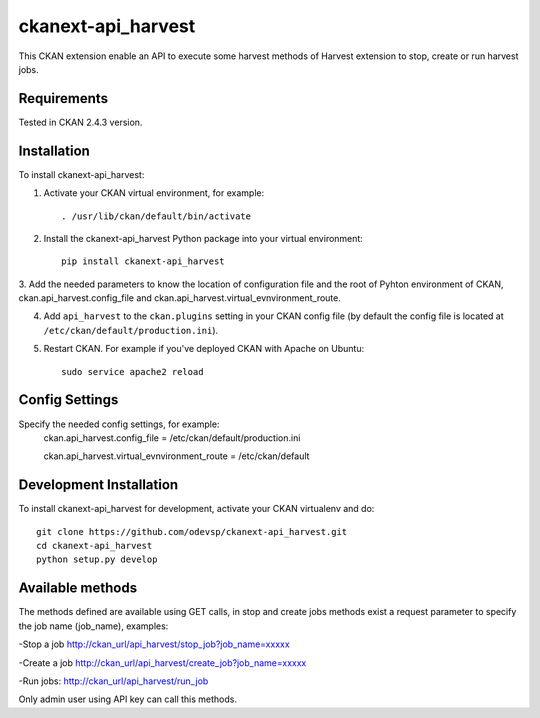=============
ckanext-api_harvest
=============

.. Put a description of your extension here:
   What does it do? What features does it have?
   Consider including some screenshots or embedding a video!
This CKAN extension enable an API to execute some harvest methods of Harvest 
extension to stop, create or run harvest jobs.


------------
Requirements
------------

Tested in CKAN 2.4.3 version.


------------
Installation
------------

.. Add any additional install steps to the list below.
   For example installing any non-Python dependencies or adding any required
   config settings.

To install ckanext-api_harvest:

1. Activate your CKAN virtual environment, for example::

     . /usr/lib/ckan/default/bin/activate

2. Install the ckanext-api_harvest Python package into your virtual environment::

     pip install ckanext-api_harvest

3. Add the needed parameters to know the location of configuration file and the 
root of Pyhton environment of CKAN, ckan.api_harvest.config_file and 
ckan.api_harvest.virtual_evnvironment_route.

4. Add ``api_harvest`` to the ``ckan.plugins`` setting in your CKAN
   config file (by default the config file is located at
   ``/etc/ckan/default/production.ini``).

5. Restart CKAN. For example if you've deployed CKAN with Apache on Ubuntu::

     sudo service apache2 reload


---------------
Config Settings
---------------

Specify the needed config settings, for example:
    ckan.api_harvest.config_file = /etc/ckan/default/production.ini
    
    ckan.api_harvest.virtual_evnvironment_route = /etc/ckan/default
    

------------------------
Development Installation
------------------------

To install ckanext-api_harvest for development, activate your CKAN virtualenv and
do::

    git clone https://github.com/odevsp/ckanext-api_harvest.git
    cd ckanext-api_harvest
    python setup.py develop



------------------------
Available methods
------------------------

The methods defined are available using GET calls, in stop and create jobs 
methods exist a request parameter to specify the job name (job_name), examples:

-Stop a job
http://ckan_url/api_harvest/stop_job?job_name=xxxxx

-Create a job
http://ckan_url/api_harvest/create_job?job_name=xxxxx

-Run jobs:
http://ckan_url/api_harvest/run_job

Only admin user using API key can call this methods.    
    



